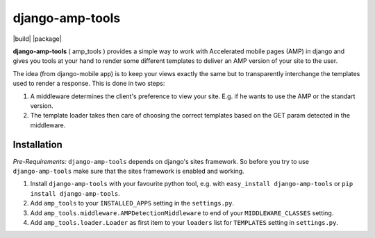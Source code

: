 ================
django-amp-tools
================

|build| |package|

.. _introduction:

**django-amp-tools** ( amp_tools ) provides a simple way to work with Accelerated mobile pages (AMP) 
in django and gives you tools at your hand to render some different templates 
to deliver an AMP version of your site to the user.

The idea (from django-mobile app) is to keep your views exactly the same but to transparently
interchange the templates used to render a response. This is done in two steps:

1. A middleware determines the client's preference to view your site. E.g. if
   he wants to use the AMP or the standart version.
2. The template loader takes then care of choosing the correct templates based
   on the GET param detected in the middleware.


Installation
============

.. _installation:

*Pre-Requirements:* ``django-amp-tools`` depends on django's sites framework. So
before you try to use ``django-amp-tools`` make sure that the sites framework
is enabled and working.

1. Install ``django-amp-tools`` with your favourite python tool, e.g. with
   ``easy_install django-amp-tools`` or ``pip install django-amp-tools``.
2. Add ``amp_tools`` to your ``INSTALLED_APPS`` setting in the
   ``settings.py``.
3. Add ``amp_tools.middleware.AMPDetectionMiddleware`` to end of your
   ``MIDDLEWARE_CLASSES`` setting.
4. Add ``amp_tools.loader.Loader`` as first item to your
   ``loaders`` list for ``TEMPLATES`` setting in ``settings.py``.
